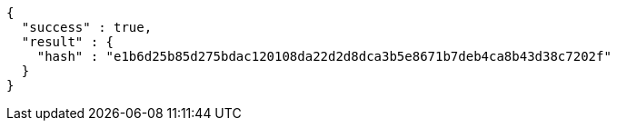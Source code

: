 [source,options="nowrap"]
----
{
  "success" : true,
  "result" : {
    "hash" : "e1b6d25b85d275bdac120108da22d2d8dca3b5e8671b7deb4ca8b43d38c7202f"
  }
}
----